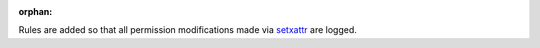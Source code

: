:orphan:

Rules are added so that all permission modifications made via `setxattr`_ are
logged.

.. _setxattr: http://man7.org/linux/man-pages/man2/setxattr.2.html
